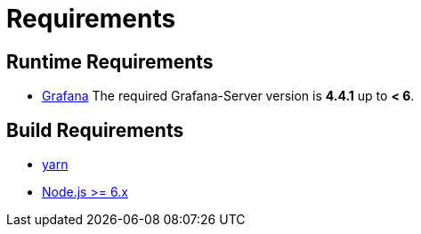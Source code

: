 = Requirements

== Runtime Requirements

* http://docs.grafana.org/installation[Grafana]
The required Grafana-Server version is *4.4.1* up to *< 6*.

== Build Requirements

* https://yarnpkg.com/en/docs/install[yarn]
* https://nodejs.org/en/download[Node.js >= 6.x]

